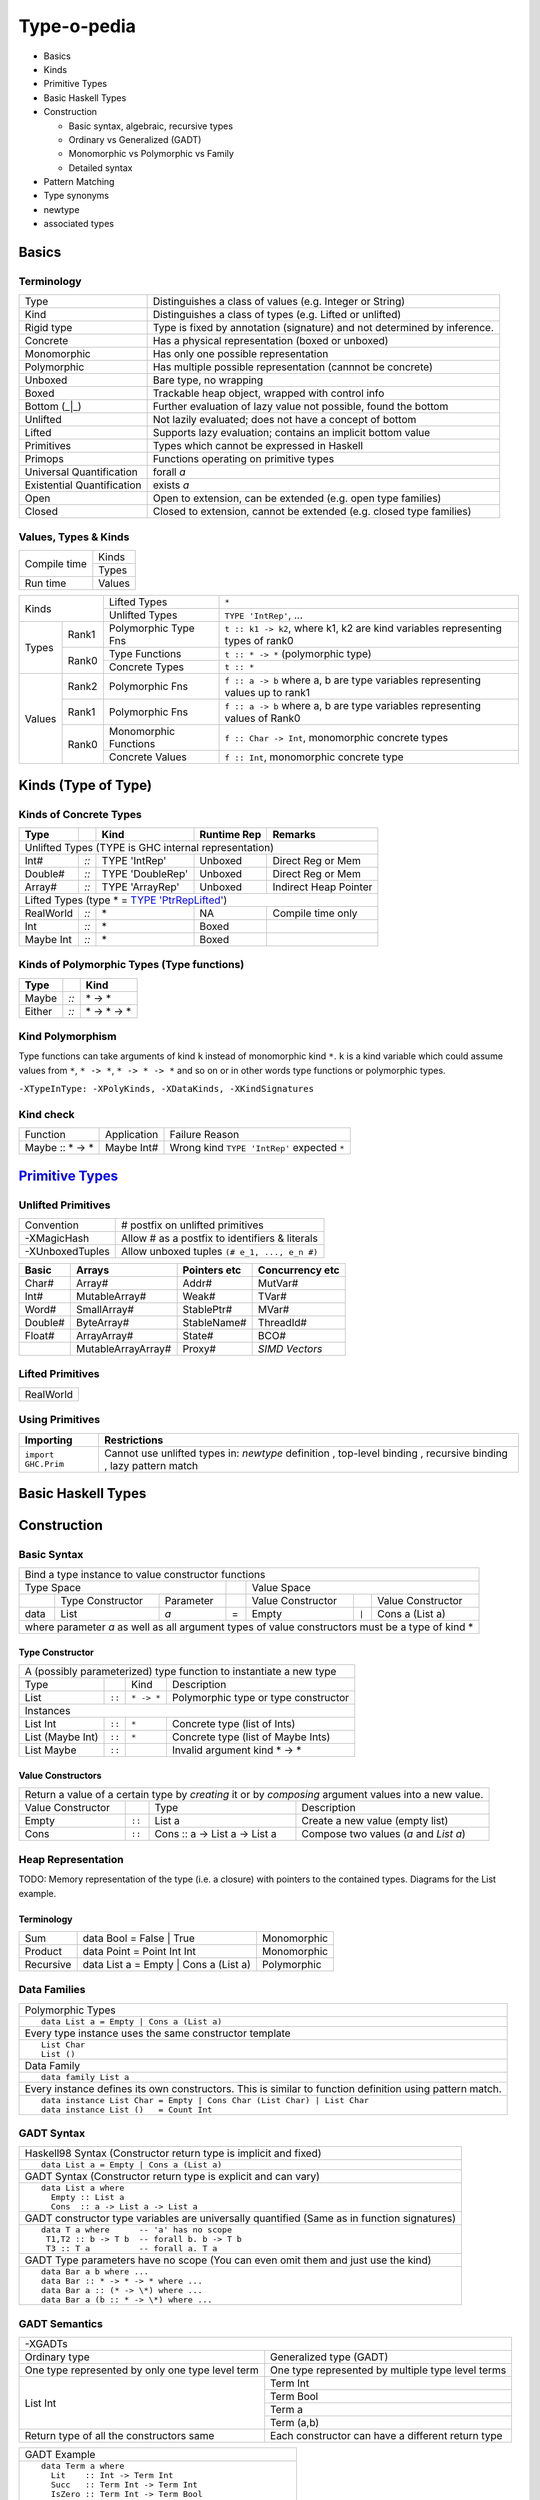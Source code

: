 .. raw:: html

  <style> .red {color:red} </style>
  <style> .blk {color:black} </style>
  <style> .center { text-align: center;} </style>
  <style> .strike { text-decoration: line-through;} </style>

.. role:: strike
.. role:: center

.. role:: red
.. role:: blk

Type-o-pedia
============

* Basics
* Kinds
* Primitive Types
* Basic Haskell Types
* Construction

  * Basic syntax, algebraic, recursive types
  * Ordinary vs Generalized (GADT)
  * Monomorphic vs Polymorphic vs Family
  * Detailed syntax
* Pattern Matching
* Type synonyms
* newtype
* associated types

Basics
------

Terminology
~~~~~~~~~~~

+----------------------------+-----------------------------------------------------------------+
| Type                       | Distinguishes a class of values (e.g. Integer or String)        |
+----------------------------+-----------------------------------------------------------------+
| Kind                       | Distinguishes a class of types (e.g. Lifted or unlifted)        |
+----------------------------+-----------------------------------------------------------------+
| Rigid type                 | Type is fixed by annotation (signature) and not determined by   |
|                            | inference.                                                      |
+----------------------------+-----------------------------------------------------------------+
| Concrete                   | Has a physical representation (boxed or unboxed)                |
+----------------------------+-----------------------------------------------------------------+
| Monomorphic                | Has only one possible representation                            |
+----------------------------+-----------------------------------------------------------------+
| Polymorphic                | Has multiple possible representation (cannnot be concrete)      |
+----------------------------+-----------------------------------------------------------------+
| Unboxed                    | Bare type, no wrapping                                          |
+----------------------------+-----------------------------------------------------------------+
| Boxed                      | Trackable heap object, wrapped with control info                |
+----------------------------+-----------------------------------------------------------------+
| Bottom (_|_)               | Further evaluation of lazy value not possible, found the bottom |
+----------------------------+-----------------------------------------------------------------+
| Unlifted                   | Not lazily evaluated; does not have a concept of bottom         |
+----------------------------+-----------------------------------------------------------------+
| Lifted                     | Supports lazy evaluation; contains an implicit bottom value     |
+----------------------------+-----------------------------------------------------------------+
| Primitives                 | Types which cannot be expressed in Haskell                      |
+----------------------------+-----------------------------------------------------------------+
| Primops                    | Functions operating on primitive types                          |
+----------------------------+-----------------------------------------------------------------+
| Universal Quantification   | forall `a`                                                      |
+----------------------------+-----------------------------------------------------------------+
| Existential Quantification | exists `a`                                                      |
+----------------------------+-----------------------------------------------------------------+
| Open                       | Open to extension, can be extended (e.g. open type families)    |
+----------------------------+-----------------------------------------------------------------+
| Closed                     | Closed to extension, cannot be extended                         |
|                            | (e.g. closed type families)                                     |
+----------------------------+-----------------------------------------------------------------+

Values, Types & Kinds
~~~~~~~~~~~~~~~~~~~~~

+--------------+--------+
| Compile time | Kinds  |
|              +--------+
|              | Types  |
+--------------+--------+
| Run time     | Values |
+--------------+--------+

+-------------+--------+----------------------+--------------------------------------------------------------------------------+
| Kinds                | Lifted Types         | ``*``                                                                          |
|                      +----------------------+--------------------------------------------------------------------------------+
|                      | Unlifted Types       | ``TYPE 'IntRep'``, ...                                                         |
+-------------+--------+----------------------+--------------------------------------------------------------------------------+
| Types       | Rank1  | Polymorphic Type Fns | ``t :: k1 -> k2``, where k1, k2 are kind variables representing types of rank0 |
|             +--------+----------------------+--------------------------------------------------------------------------------+
|             | Rank0  | Type Functions       | ``t :: * -> *`` (polymorphic type)                                             |
|             |        +----------------------+--------------------------------------------------------------------------------+
|             |        | Concrete Types       | ``t :: *``                                                                     |
+-------------+--------+----------------------+--------------------------------------------------------------------------------+
| Values      | Rank2  | Polymorphic Fns      | ``f :: a -> b`` where a, b are type variables representing values up to rank1  |
|             +--------+----------------------+--------------------------------------------------------------------------------+
|             | Rank1  | Polymorphic Fns      | ``f :: a -> b`` where a, b are type variables representing values of Rank0     |
|             +--------+----------------------+--------------------------------------------------------------------------------+
|             | Rank0  | Monomorphic Functions| ``f :: Char -> Int``, monomorphic concrete types                               |
|             |        +----------------------+--------------------------------------------------------------------------------+
|             |        | Concrete Values      | ``f :: Int``, monomorphic concrete type                                        |
+-------------+--------+----------------------+--------------------------------------------------------------------------------+

Kinds (Type of Type)
--------------------

.. _TYPE 'PtrRepLifted': https://downloads.haskell.org/~ghc/latest/docs/html/users_guide/glasgow_exts.html#runtime-representation-polymorphism

Kinds of Concrete Types
~~~~~~~~~~~~~~~~~~~~~~~

+-----------+------+-------------------+-------------+-----------------------+
| Type      |      | Kind              | Runtime Rep | Remarks               |
+===========+======+===================+=============+=======================+
| .. class:: center                                                          |
|                                                                            |
| Unlifted Types                                                             |
| (TYPE is GHC internal representation)                                      |
+-----------+------+-------------------+-------------+-----------------------+
| Int#      | `::` | TYPE 'IntRep'     | Unboxed     | Direct Reg or Mem     |
+-----------+------+-------------------+-------------+-----------------------+
| Double#   | `::` | TYPE 'DoubleRep'  | Unboxed     | Direct Reg or Mem     |
+-----------+------+-------------------+-------------+-----------------------+
| Array#    | `::` | TYPE 'ArrayRep'   | Unboxed     | Indirect Heap Pointer |
+-----------+------+-------------------+-------------+-----------------------+
| .. class:: center                                                          |
|                                                                            |
| Lifted Types (type * = `TYPE 'PtrRepLifted'`_)                             |
+-----------+------+-------------------+-------------+-----------------------+
| RealWorld | `::` | \*                | NA          | Compile time only     |
+-----------+------+-------------------+-------------+-----------------------+
| Int       | `::` | \*                | Boxed       |                       |
+-----------+------+-------------------+-------------+-----------------------+
| Maybe Int | `::` | \*                | Boxed       |                       |
+-----------+------+-------------------+-------------+-----------------------+

Kinds of Polymorphic Types (Type functions)
~~~~~~~~~~~~~~~~~~~~~~~~~~~~~~~~~~~~~~~~~~~

+-----------+------+-------------------+
| Type      |      | Kind              |
+===========+======+===================+
| Maybe     | `::` | \* -> *           |
+-----------+------+-------------------+
| Either    | `::` | \* -> * -> *      |
+-----------+------+-------------------+

Kind Polymorphism
~~~~~~~~~~~~~~~~~

Type functions can take arguments of kind ``k`` instead of monomorphic kind
``*``. ``k`` is a kind variable which could assume values from ``*``, ``* ->
*``, ``* -> * -> *`` and so on or in other words type functions or polymorphic
types.

``-XTypeInType: -XPolyKinds, -XDataKinds, -XKindSignatures``

Kind check
~~~~~~~~~~

+-----------------+-------------+--------------------------------------+
| Function        | Application | Failure Reason                       |
+-----------------+-------------+--------------------------------------+
| Maybe :: * -> * | Maybe Int#  | Wrong kind ``TYPE 'IntRep'``         |
|                 |             | expected ``*``                       |
+-----------------+-------------+--------------------------------------+

.. _Primitive Types: https://downloads.haskell.org/~ghc/latest/docs/html/libraries/ghc-prim-0.5.0.0/GHC-Prim.html>

`Primitive Types`_
------------------

Unlifted Primitives
~~~~~~~~~~~~~~~~~~~

+-----------------+------------------------------------------------+
| Convention      | # postfix on unlifted primitives               |
+-----------------+------------------------------------------------+
| -XMagicHash     | Allow # as a postfix to identifiers & literals |
+-----------------+------------------------------------------------+
| -XUnboxedTuples | Allow unboxed tuples ``(# e_1, ..., e_n #)``   |
+-----------------+------------------------------------------------+

+---------+---------------------+--------------+-----------------+
| Basic   | Arrays              | Pointers etc | Concurrency etc |
+=========+=====================+==============+=================+
| Char#   | Array#              | Addr#        | MutVar#         |
+---------+---------------------+--------------+-----------------+
| Int#    | MutableArray#       | Weak#        | TVar#           |
+---------+---------------------+--------------+-----------------+
| Word#   | SmallArray#         | StablePtr#   | MVar#           |
+---------+---------------------+--------------+-----------------+
| Double# | ByteArray#          | StableName#  | ThreadId#       |
+---------+---------------------+--------------+-----------------+
| Float#  | ArrayArray#         | State#       | BCO#            |
+---------+---------------------+--------------+-----------------+
|         | MutableArrayArray#  | Proxy#       | `SIMD Vectors`  |
+---------+---------------------+--------------+-----------------+

Lifted Primitives
~~~~~~~~~~~~~~~~~

+------------+
| RealWorld  |
+------------+

Using Primitives
~~~~~~~~~~~~~~~~

+---------------------+--------------------------------+
| Importing           | Restrictions                   |
+=====================+================================+
| ``import GHC.Prim`` | Cannot use unlifted types in:  |
|                     | `newtype` definition           |
|                     | , top-level binding            |
|                     | , recursive binding            |
|                     | , lazy pattern match           |
+---------------------+--------------------------------+

Basic Haskell Types
-------------------

Construction
------------

Basic Syntax
~~~~~~~~~~~~

+--------------------------------------------------------------------------------------------------------------------------+
| Bind a type instance to value constructor functions                                                                      |
+------------------------------------------------+-----+-------------------------------------------------------------------+
| .. class:: center                              |     | .. class:: center                                                 |
|                                                |     |                                                                   |
| Type Space                                     |     | Value Space                                                       |
+---------+---------------------+----------------+-----+---------------------+-------+-------------------------------------+
|         | Type Constructor    |      Parameter |     | Value Constructor   |       | Value Constructor                   |
+---------+---------------------+----------------+-----+---------------------+-------+-------------------------------------+
| data    | :red:`L`:blk:`ist`  | `a`            |  =  | :red:`E`:blk:`mpty` | ``|`` | :red:`C`:blk:`ons`  a   (List a)    |
+---------+---------------------+----------------+-----+---------------------+-------+-------------------------------------+
| where parameter `a` as well as all argument types of value constructors must be a type of kind \*                        |
+--------------------------------------------------------------------------------------------------------------------------+

Type Constructor
................

+-------------------------------------------------------------------------------------------+
| A (possibly parameterized) type function to instantiate a new type                        |
+----------------------+--------+------------+----------------------------------------------+
| Type                 |        | Kind       | Description                                  |
+----------------------+--------+------------+----------------------------------------------+
| List                 | ``::`` | ``* -> *`` | Polymorphic type or type constructor         |
+----------------------+--------+------------+----------------------------------------------+
| .. class:: center                                                                         |
|                                                                                           |
| Instances                                                                                 |
+----------------------+--------+------------+----------------------------------------------+
| List Int             | ``::`` | ``*``      | Concrete type (list of Ints)                 |
+----------------------+--------+------------+----------------------------------------------+
| List (Maybe Int)     | ``::`` | ``*``      | Concrete type (list of Maybe Ints)           |
+----------------------+--------+------------+----------------------------------------------+
| :strike:`List Maybe` | ``::`` |            | Invalid argument kind * -> *                 |
+----------------------+--------+------------+----------------------------------------------+

Value Constructors
..................

+--------------------------------------------------------------------------------------------------------+
| Return a value of a certain type by `creating` it or by `composing` argument values into a new value.  |
+-------------------+--------+-------------------------------+-------------------------------------------+
| Value Constructor |        | Type                          | Description                               |
+-------------------+--------+-------------------------------+-------------------------------------------+
| Empty             | ``::`` | List a                        | Create a new value (empty list)           |
+-------------------+--------+-------------------------------+-------------------------------------------+
| Cons              | ``::`` | Cons :: a -> List a -> List a | Compose two values (`a` and `List a`)     |
+-------------------+--------+-------------------------------+-------------------------------------------+

Heap Representation
~~~~~~~~~~~~~~~~~~~
TODO: Memory representation of the type (i.e. a closure)
with pointers to the contained types. Diagrams for the List example.

Terminology
...........

+-----------+---------------------------------------+-------------+
| Sum       | data Bool = False | True              | Monomorphic |
+-----------+---------------------------------------+-------------+
| Product   | data Point = Point Int Int            | Monomorphic |
+-----------+---------------------------------------+-------------+
| Recursive | data List a = Empty | Cons a (List a) | Polymorphic |
+-----------+---------------------------------------+-------------+

Data Families
~~~~~~~~~~~~~

+----------------------------------------------------------------------+
| Polymorphic Types                                                    |
+----------------------------------------------------------------------+
| ::                                                                   |
|                                                                      |
|  data List a = Empty | Cons a (List a)                               |
+----------------------------------------------------------------------+
| Every type instance uses the same constructor template               |
+----------------------------------------------------------------------+
| ::                                                                   |
|                                                                      |
|  List Char                                                           |
|  List ()                                                             |
+----------------------------------------------------------------------+
| Data Family                                                          |
+----------------------------------------------------------------------+
| ::                                                                   |
|                                                                      |
|  data family List a                                                  |
+----------------------------------------------------------------------+
| Every instance defines its own constructors.                         |
| This is similar to function definition using                         |
| pattern match.                                                       |
+----------------------------------------------------------------------+
| ::                                                                   |
|                                                                      |
|  data instance List Char = Empty | Cons Char (List Char) | List Char |
|  data instance List ()   = Count Int                                 |
+----------------------------------------------------------------------+

GADT Syntax
~~~~~~~~~~~

+------------------------------------------------------------------+
| Haskell98 Syntax (Constructor return type is implicit and fixed) |
+------------------------------------------------------------------+
| ::                                                               |
|                                                                  |
|  data List a = Empty | Cons a (List a)                           |
+------------------------------------------------------------------+
| GADT Syntax (Constructor return type is explicit and can vary)   |
+------------------------------------------------------------------+
| ::                                                               |
|                                                                  |
|  data List a where                                               |
|    Empty :: List a                                               |
|    Cons  :: a -> List a -> List a                                |
+------------------------------------------------------------------+
| GADT constructor type variables are universally quantified       |
| (Same as in function signatures)                                 |
+------------------------------------------------------------------+
| ::                                                               |
|                                                                  |
|  data T a where      -- 'a' has no scope                         |
|   T1,T2 :: b -> T b  -- forall b. b -> T b                       |
|   T3 :: T a          -- forall a. T a                            |
+------------------------------------------------------------------+
| GADT Type parameters have no scope                               |
| (You can even omit them and just use the kind)                   |
+------------------------------------------------------------------+
| ::                                                               |
|                                                                  |
|  data Bar a b where ...                                          |
|  data Bar :: * -> * -> * where ...                               |
|  data Bar a :: (* -> \*) where ...                               |
|  data Bar a (b :: * -> \*) where ...                             |
+------------------------------------------------------------------+

GADT Semantics
~~~~~~~~~~~~~~

+-------------------------------------------------+----------------------------------------------------+
| -XGADTs                                                                                              |
+-------------------------------------------------+----------------------------------------------------+
| Ordinary type                                   | Generalized type (GADT)                            |
+-------------------------------------------------+----------------------------------------------------+
| One type represented by only one type level term| One type represented by multiple type level terms  |
+-------------------------------------------------+----------------------------------------------------+
| List Int                                        | Term Int                                           |
|                                                 +----------------------------------------------------+
|                                                 | Term Bool                                          |
|                                                 +----------------------------------------------------+
|                                                 | Term a                                             |
|                                                 +----------------------------------------------------+
|                                                 | Term (a,b)                                         |
+-------------------------------------------------+----------------------------------------------------+
| Return type of all the constructors same        | Each constructor can have a different return type  |
+-------------------------------------------------+----------------------------------------------------+

+-------------------------------------------------------+
| GADT Example                                          |
+-------------------------------------------------------+
| ::                                                    |
|                                                       |
|   data Term a where                                   |
|     Lit    :: Int -> Term Int                         |
|     Succ   :: Term Int -> Term Int                    |
|     IsZero :: Term Int -> Term Bool                   |
|     If     :: Term Bool -> Term a -> Term a -> Term a |
|     Pair   :: Term a -> Term b -> Term (a,b)          |
+-------------------------------------------------------+
| `deriving` clause cannot be used                      |
+-------------------------------------------------------+

+---------------------------------------------------------------+
| Pattern matching causes type refinement `based on signature`. |
| e.g. in `(Lit i)` `a` is refined to Int                       |
+---------------------------------------------------------------+
| ::                                                            |
|                                                               |
|  eval :: Term a -> a                                          |
|  eval (Lit i)      = i                                        |
|  eval (Succ t)     = 1 + eval t                               |
|  eval (IsZero t)   = eval t == 0                              |
|  eval (If b e1 e2) = if eval b then eval e1 else eval e2      |
|  eval (Pair e1 e2) = (eval e1, eval e2)                       |
+---------------------------------------------------------------+
| The following types must be rigid                             |
| (i.e. annotated by programmer) in a pattern match:            |
|                                                               |
| * scrutinee                                                   |
| * entire case expression                                      |
| * free variable mentioned in any of the case alternatives     |
+---------------------------------------------------------------+

Detailed Data Construction Syntax
~~~~~~~~~~~~~~~~~~~~~~~~~~~~~~~~~

+------------------------------------------------------------+-------------------------------------------------------+
| Haskell98 Syntax                                           | GADT Syntax                                           |
+------------------------------------------------------------+-------------------------------------------------------+
| .. class :: center                                                                                                 |
|                                                                                                                    |
| Typeclass Derivation                                                                                               |
+------------------------------------------------------------+-------------------------------------------------------+
| ::                                                         | ::                                                    |
|                                                            |                                                       |
|  data Maybe a = Nothing | Just a                           |    data Maybe a where                                 |
|      deriving (Eq, Ord)                                    |        Nothing :: Maybe a                             |
|                                                            |        Just    :: a -> Maybe a                        |
|                                                            |        deriving (Eq, Ord)                             |
+------------------------------------------------------------+-------------------------------------------------------+
| .. class :: center                                                                                                 |
|                                                                                                                    |
| Typeclass Constraint                                                                                               |
+------------------------------------------------------------+-------------------------------------------------------+
| ::                                                         | ::                                                    |
|                                                            |                                                       |
|  data Set a = Eq a => MkSet [a]                            |   data Set a where                                    |
|                                                            |     MkSet :: Eq a => [a] -> Set a                     |
+------------------------------------------------------------+-------------------------------------------------------+
| * Construction `requires` ``Eq a``: makeSet :: :red:`Eq a =>` [a] -> Set a; makeSet xs = MkSet (nub xs)            |
| * Pattern match `provides` ``Eq a``: insert a (MkSet as) | a :red:`\`elem\`` as = MkSet as                         |
| * Note: Haskell98 `requires` instead of `providing` ``Eq a`` in pattern match.                                     |
+------------------------------------------------------------+-------------------------------------------------------+
| .. class :: center                                                                                                 |
|                                                                                                                    |
| Records                                                                                                            |
+------------------------------------------------------------+-------------------------------------------------------+
| ::                                                         | ::                                                    |
|                                                            |                                                       |
|  data Person =                                             |   data Person where                                   |
|    Show a => Adult {                                       |     Adult :: Show a => {                              |
|        name     :: String                                  |         name     :: String                            |
|      , funny    :: a                                       |       , funny    :: a                                 |
|    }                                                       |       } -> Person                                     |
+------------------------------------------------------------+-------------------------------------------------------+
| Selector functions are automatically generated for each record field::                                             |
|                                                                                                                    |
|  name    :: Person -> String                                                                                       |
|  funny   :: Person -> a                                                                                            |
+------------------------------------------------------------+-------------------------------------------------------+
| .. class:: center                                                                                                  |
|                                                                                                                    |
| -XExistentialQuantification                                                                                        |
+------------------------------------------------------------+-------------------------------------------------------+
| Quantified type variables that appear in arguments but not in the result type for any constructor are existentials.|
| The type of any such variable cannot be checked against any type outside the bindings within this data type.       |
| So data Foo = forall a. Foo a (a -> a) is equivalent to Foo :: (exists a . (a, a -> a)) -> Foo.                    |
| It allows us to pack opaque data and operations on it together in a data type. An example using records:           |
+------------------------------------------------------------+-------------------------------------------------------+
| ::                                                         | ::                                                    |
|                                                            |                                                       |
|   data Counter a = forall self.                            |   data Counter a where                                |
|     Show self => NewCounter                                |     NewCounter :: Show self =>                        |
|     { _this    :: self                                     |     { _this    :: self                                |
|     , _inc     :: self -> self                             |     , _inc     :: self -> self                        |
|     , _display :: self -> IO ()                            |     , _display :: self -> IO ()                       |
|     , tag      :: a                                        |     , tag      :: a                                   |
|     }                                                      |     } -> Counter a                                    |
+------------------------------------------------------------+-------------------------------------------------------+
| * Fields using existentials are `private` and will not get a selector function and cannot be updated               |
| * As expected constraint is available on pattern match: ``f NewCounter {_this, _inc} = show (_inc _this)``         |
+------------------------------------------------------------+-------------------------------------------------------+
| .. class:: center                                                                                                  |
|                                                                                                                    |
| Strictness Annotations                                                                                             |
+------------------------------------------------------------+-------------------------------------------------------+
|                                                            | ::                                                    |
|                                                            |                                                       |
|                                                            |   data Term a where                                   |
|                                                            |     Lit :: !Int -> Term Int                           |
+------------------------------------------------------------+-------------------------------------------------------+
| .. class:: center                                                                                                  |
|                                                                                                                    |
| Infix type constructor                                                                                             |
+------------------------------------------------------------+-------------------------------------------------------+
| ::                                                         |                                                       |
|                                                            |                                                       |
|  ``data a :*: b = Foo a b``                                |                                                       |
+------------------------------------------------------------+-------------------------------------------------------+
| .. class:: center                                                                                                  |
|                                                                                                                    |
| -XTypeOperators                                                                                                    |
+------------------------------------------------------------+-------------------------------------------------------+
| ::                                                         |                                                       |
|                                                            |                                                       |
|  data a + b = Plus a b                                     |                                                       |
+------------------------------------------------------------+-------------------------------------------------------+
| .. class:: center                                                                                                  |
|                                                                                                                    |
| -XEmptyDataDecls                                                                                                   |
+------------------------------------------------------------+-------------------------------------------------------+
| ::                                                                                                                 |
|                                                                                                                    |
|  data T a    -- T :: * -> *                                                                                        |
+------------------------------------------------------------+-------------------------------------------------------+


Dictionary Reification
~~~~~~~~~~~~~~~~~~~~~~

+------------------------------------------------------------+-------------------------------------------------------+
| data NumInst a = Num a => MkNumInst                        | | data NumInst a where                                |
|                                                            | |  MkNumInst :: Num a => NumInst a                    |
+------------------------------------------------------------+-------------------------------------------------------+
| ``MkNumInst`` reifies ``Num`` dictionary: plus :: NumInst a -> a -> a -> a; plus MkNumInst p q = p + q             |
+------------------------------------------------------------+-------------------------------------------------------+

Deconstruction (Pattern Matching)
---------------------------------

* Pattern matching is the only way to look inside a constructed data
* Just swap the LHS and RHS of constructor application

* let
* case
* function
* where

Lazy vs strict pattern match.

Existential Quantification:

* Remember each instance is independent isolated type space, type cannot escape
  via pattern match
* In general, you can only pattern-match on an existentially-quantified
  constructor in a case expression or in the patterns of a function definition.
  You can’t pattern-match on an existentially quantified constructor in a let
  or where group of bindings.

Type Synonyms
-------------

+------------------------------------------------------------+--------------------------------------------------+
| type a :+: b = Either a b                                  | Infix type constructor                           |
+------------------------------------------------------------+--------------------------------------------------+
| type Foo = Int + Bool                                      | -XTypeOperators                                  |
+------------------------------------------------------------+--------------------------------------------------+
| type Discard a = forall b. Show b => a -> b -> (a, String) | -XLiberalTypeSynonyms                            |
+------------------------------------------------------------+--------------------------------------------------+
| type Pr = (# Int, Int #)                                   | -XLiberalTypeSynonyms (unboxed tuple)            |
+------------------------------------------------------------+--------------------------------------------------+
| f :: Foo (forall b. b->b)                                  | -XLiberalTypeSynonyms (forall)                   |
+------------------------------------------------------------+--------------------------------------------------+
| foo :: Generic Id []                                       | -XLiberalTypeSynonyms (partial application)      |
+------------------------------------------------------------+--------------------------------------------------+

Type Synonym Families
~~~~~~~~~~~~~~~~~~~~~

* open families

type family Elem c :: *
type family F a b :: * -> *   -- F's arity is 2,
                              -- although its overall kind is * -> * -> * -> *

* all applications of a type family must be fully saturated with respect to to that arity

F Char [Int]       -- OK!  Kind: * -> *
F Char [Int] Bool  -- OK!  Kind: *
F IO Bool          -- WRONG: kind mismatch in the first argument
F Bool             -- WRONG: unsaturated application

type instance Elem [e] = e

equations of open type families are restricted to be compatible.
The definition for “compatible” uses a notion of “apart”. two types are
considered to be apart when the two types cannot be unified, even by a
potentially infinite unifier.

the patterns of two distinct type family instances cannot overlap. For example, the following is disallowed:

type instance F Int = Bool
type instance F Int = Char

two overlapping type family instances are allowed if the right-hand sides coincide in the region of overlap. Some examples help here:

type instance F (a, Int) = [a]
type instance F (Int, b) = [b]   -- overlap permitted

type instance G (a, Int)  = [a]
type instance G (Char, a) = [a]  -- ILLEGAL overlap, as [Char] /= [Int]

Allowing the unifier to be infinite disallows the
following pair of instances:

type instance H x   x = Int
type instance H [x] x = Bool
The type patterns in this pair equal if x is replaced by an infinite nesting of lists.

* Poly-kinded
type family F a :: k
* the kind parameter k is actually an implicit parameter of the type family

For a polykinded type family, the kinds are checked for apartness just like types. For example, the following is accepted:

type family J a :: k
type instance J Int = Bool
type instance J Int = Maybe
These instances are compatible because they differ in their implicit kind parameter; the first uses * while the second uses * -> \*.

* closed families

type family F a where
  F Int  = Double
  F Bool = Char
  F a    = String

* A closed type family’s equations are tried in order, from top to bottom

type family F a :: *
type instance F [Int]   = Int   -- OK!
type instance F String  = Char  -- OK!
type instance F (F a)   = a     -- WRONG: type parameter mentions a type family
type instance
  F (forall a. (a, b))  = b     -- WRONG: a forall type appears in a type parameter
type instance
  F Float = forall a.a          -- WRONG: right-hand side may not be a forall type
type family H a where          -- OK!
  H Int  = Int
  H Bool = Bool
  H a    = String
type instance H Char = Char    -- WRONG: cannot have instances of closed family
type family K a where          -- OK!

type family G a b :: * -> *
type instance G Int            = (,)     -- WRONG: must be two type parameters
type instance G Int Char Float = Double  -- WRONG: must be two type parameters

F a does not simplify. F Double simplifies to Char:
type family F a where
  F Int = Bool
  F a   = Char

Two equations are fully compatible and the first one can be ignored, G a
simplifies to a:
type family G a where
  G Int = Int
  G a   = a

-XUndeciableInstances: allow undecidable type synonym instances.

newtype
-------

* ''newtype'' takes exactly one value constructor with exactly one field no less no more. It can take multiple type parameters though. Its basic purpose is to wrap multiple existing types into a new type. More about newtype vs data at :

  * http://stackoverflow.com/questions/21327740/strict-single-constructor-single-field-data-declaration-vs-newtype/21331284#21331284.
  * http://stackoverflow.com/questions/2649305/why-is-there-data-and-newtype-in-haskell
* With ''data'' keyword you cannot infer the complete type by looking at just one value constructor e.g.:

::

  Prelude Control.Exception> data MyData a b = A a | B b deriving Show
  Prelude Control.Exception> :t A
  A :: a -> MyData a b
  Prelude Control.Exception> :t A "X"
  A "X" :: MyData [Char] b
  Prelude Control.Exception> :t B "Y"
  B "Y" :: MyData a [Char]

However since ''newtype'' allows only single constructor and field the type can be inferred easily by looking at a single value:

::

  Prelude Control.Exception> newtype MyData a b = A (a, b) deriving Show
  Prelude Control.Exception> :t A (4, "A")
  A (4, "A") :: Num a => MyData a [Char]
  Prelude Control.Exception>

* You can’t use existential quantification for newtype declarations.

Associated Types
----------------

Data types

::

    class GMapKey k where
      data GMap k :: * -> *

      empty       :: GMap k v
      lookup      :: k -> GMap k v -> Maybe v
      insert      :: k -> v -> GMap k v -> GMap k v

    instance GMapKey Int where
      data GMap Int v        = GMapInt (Data.IntMap.IntMap v)

      empty                  = GMapInt Data.IntMap.empty
      lookup k   (GMapInt m) = Data.IntMap.lookup k m
      insert k v (GMapInt m) = GMapInt (Data.IntMap.insert k v m)

    instance GMapKey () where
      data GMap () v           = GMapUnit (Maybe v)

      empty                    = GMapUnit Nothing
      lookup () (GMapUnit v)   = v
      insert () v (GMapUnit _) = GMapUnit $ Just v

Type synonyms
